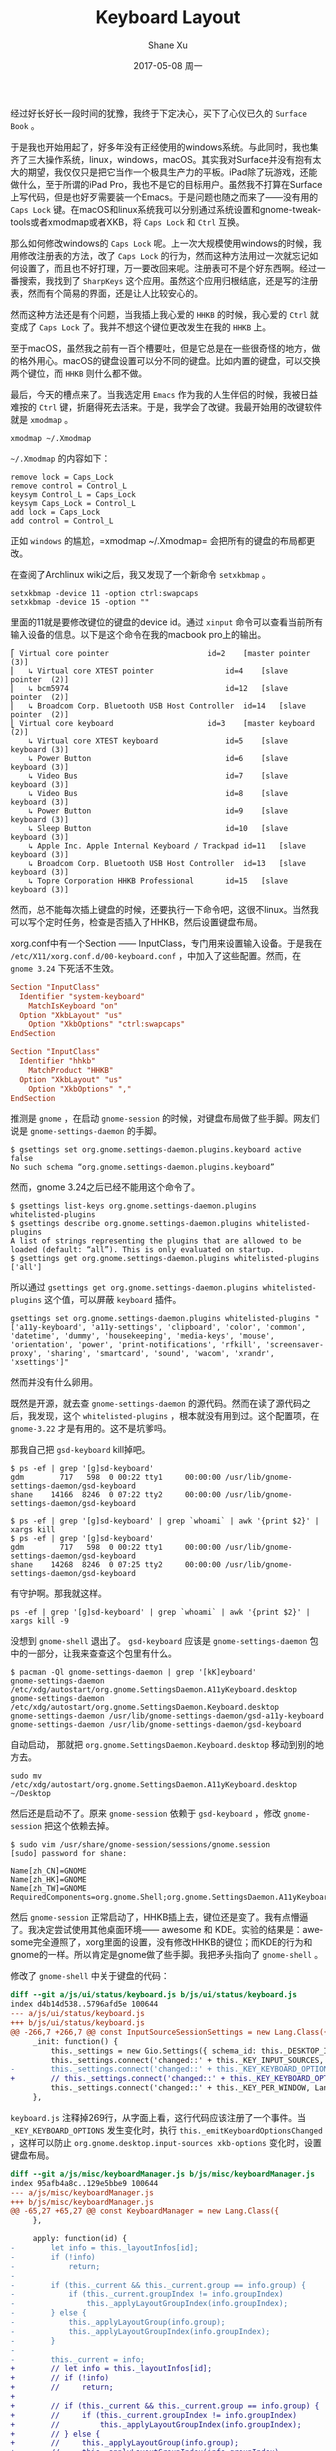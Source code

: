 #+TITLE:       Keyboard Layout
#+AUTHOR:      Shane Xu
#+EMAIL:       xusheng0711@gmail.com
#+DATE:        2017-05-08 周一
#+URI:         /blog/%y/%m/%d/keyboard-layout
#+KEYWORDS:    linux, macOS, windows
#+TAGS:        吐槽
#+LANGUAGE:    en
#+OPTIONS:     H:3 num:nil toc:nil \n:nil ::t |:t ^:nil -:nil f:t *:t <:t
#+DESCRIPTION: <TODO: insert your description here>

经过好长好长一段时间的犹豫，我终于下定决心，买下了心仪已久的 =Surface Book= 。

于是我也开始用起了，好多年没有正经使用的windows系统。与此同时，我也集齐了三大操作系统，linux，windows，macOS。其实我对Surface并没有抱有太大的期望，我仅仅只是把它当作一个极具生产力的平板。iPad除了玩游戏，还能做什么，至于所谓的iPad Pro，我也不是它的目标用户。虽然我不打算在Surface上写代码，但是也好歹需要装一个Emacs。于是问题也随之而来了——没有用的 =Caps Lock= 键。在macOS和linux系统我可以分别通过系统设置和gnome-tweak-tools或者xmodmap或者XKB，将 =Caps Lock= 和 =Ctrl= 互换。

那么如何修改windows的 =Caps Lock= 呢。上一次大规模使用windows的时候，我用修改注册表的方法，改了 =Caps Lock= 的行为，然而这种方法用过一次就忘记如何设置了，而且也不好打理，万一要改回来呢。注册表可不是个好东西啊。经过一番搜索，我找到了 =SharpKeys= 这个应用。虽然这个应用归根结底，还是写的注册表，然而有个简易的界面，还是让人比较安心的。

#+ATTR_HTML: style="width:100;"
[[./sharpkeys.png]]

然而这种方法还是有个问题，当我插上我心爱的 =HHKB= 的时候，我心爱的 =Ctrl= 就变成了 =Caps Lock= 了。我并不想这个键位更改发生在我的 =HHKB= 上。

至于macOS，虽然我之前有一百个槽要吐，但是它总是在一些很奇怪的地方，做的格外用心。macOS的键盘设置可以分不同的键盘。比如内置的键盘，可以交换两个键位，而 =HHKB= 则什么都不做。

[[./macos_keyboard.png]]

最后，今天的槽点来了。当我选定用 =Emacs= 作为我的人生伴侣的时候，我被日益难按的 =Ctrl= 键，折磨得死去活来。于是，我学会了改键。我最开始用的改键软件就是 =xmodmap= 。

#+BEGIN_SRC shell
xmodmap ~/.Xmodmap
#+END_SRC

=~/.Xmodmap= 的内容如下：

#+BEGIN_SRC text
remove lock = Caps_Lock
remove control = Control_L
keysym Control_L = Caps_Lock
keysym Caps_Lock = Control_L
add lock = Caps_Lock
add control = Control_L
#+END_SRC

正如 =windows= 的尴尬，=xmodmap ~/.Xmodmap= 会把所有的键盘的布局都更改。

在查阅了Archlinux wiki之后，我又发现了一个新命令 =setxkbmap= 。

#+BEGIN_SRC shell
setxkbmap -device 11 -option ctrl:swapcaps
setxkbmap -device 15 -option ""
#+END_SRC

里面的11就是要修改键位的键盘的device id。通过 =xinput= 命令可以查看当前所有输入设备的信息。以下是这个命令在我的macbook pro上的输出。

#+BEGIN_SRC text
⎡ Virtual core pointer                    	id=2	[master pointer  (3)]
⎜   ↳ Virtual core XTEST pointer              	id=4	[slave  pointer  (2)]
⎜   ↳ bcm5974                                 	id=12	[slave  pointer  (2)]
⎜   ↳ Broadcom Corp. Bluetooth USB Host Controller	id=14	[slave  pointer  (2)]
⎣ Virtual core keyboard                   	id=3	[master keyboard (2)]
    ↳ Virtual core XTEST keyboard             	id=5	[slave  keyboard (3)]
    ↳ Power Button                            	id=6	[slave  keyboard (3)]
    ↳ Video Bus                               	id=7	[slave  keyboard (3)]
    ↳ Video Bus                               	id=8	[slave  keyboard (3)]
    ↳ Power Button                            	id=9	[slave  keyboard (3)]
    ↳ Sleep Button                            	id=10	[slave  keyboard (3)]
    ↳ Apple Inc. Apple Internal Keyboard / Trackpad	id=11	[slave  keyboard (3)]
    ↳ Broadcom Corp. Bluetooth USB Host Controller	id=13	[slave  keyboard (3)]
    ↳ Topre Corporation HHKB Professional     	id=15	[slave  keyboard (3)]
#+END_SRC

然而，总不能每次插上键盘的时候，还要执行一下命令吧，这很不linux。当然我可以写个定时任务，检查是否插入了HHKB，然后设置键盘布局。

xorg.conf中有一个Section —— InputClass，专门用来设置输入设备。于是我在 =/etc/X11/xorg.conf.d/00-keyboard.conf= ，中加入了这些配置。然而，在 =gnome 3.24= 下死活不生效。

#+BEGIN_SRC conf
Section "InputClass"
  Identifier "system-keyboard"
	MatchIsKeyboard "on"
  Option "XkbLayout" "us"
	Option "XkbOptions" "ctrl:swapcaps"
EndSection
#+END_SRC

#+BEGIN_SRC conf
Section "InputClass"
  Identifier "hhkb"
	MatchProduct "HHKB"
  Option "XkbLayout" "us"
	Option "XkbOptions" ","
EndSection
#+END_SRC

推测是 =gnome= ，在启动 =gnome-session= 的时候，对键盘布局做了些手脚。网友们说是 =gnome-settings-daemon= 的手脚。

#+BEGIN_SRC text
$ gsettings set org.gnome.settings-daemon.plugins.keyboard active false
No such schema “org.gnome.settings-daemon.plugins.keyboard”
#+END_SRC

然而，gnome 3.24之后已经不能用这个命令了。

#+BEGIN_SRC text
$ gsettings list-keys org.gnome.settings-daemon.plugins
whitelisted-plugins
$ gsettings describe org.gnome.settings-daemon.plugins whitelisted-plugins
A list of strings representing the plugins that are allowed to be loaded (default: “all”). This is only evaluated on startup.
$ gsettings get org.gnome.settings-daemon.plugins whitelisted-plugins
['all']
#+END_SRC

所以通过 =gsettings get org.gnome.settings-daemon.plugins whitelisted-plugins= 这个值，可以屏蔽 =keyboard= 插件。

#+BEGIN_SRC text
gsettings set org.gnome.settings-daemon.plugins whitelisted-plugins "['a11y-keyboard', 'a11y-settings', 'clipboard', 'color', 'common', 'datetime', 'dummy', 'housekeeping', 'media-keys', 'mouse', 'orientation', 'power', 'print-notifications', 'rfkill', 'screensaver-proxy', 'sharing', 'smartcard', 'sound', 'wacom', 'xrandr', 'xsettings']"
#+END_SRC

然而并没有什么卵用。

既然是开源，就去查 =gnome-settings-daemon= 的源代码。然而在读了源代码之后，我发现，这个 =whitelisted-plugins= ，根本就没有用到过。这个配置项，在 =gnome-3.22= 才是有用的。这不是坑爹吗。

那我自己把 =gsd-keyboard= kill掉吧。

#+BEGIN_SRC text
$ ps -ef | grep '[g]sd-keyboard'                                    
gdm        717   598  0 00:22 tty1     00:00:00 /usr/lib/gnome-settings-daemon/gsd-keyboard
shane    14166  8246  0 07:22 tty2     00:00:00 /usr/lib/gnome-settings-daemon/gsd-keyboard
#+END_SRC

#+BEGIN_SRC text
$ ps -ef | grep '[g]sd-keyboard' | grep `whoami` | awk '{print $2}' | xargs kill
$ ps -ef | grep '[g]sd-keyboard'
gdm        717   598  0 00:22 tty1     00:00:00 /usr/lib/gnome-settings-daemon/gsd-keyboard
shane    14268  8246  0 07:25 tty2     00:00:00 /usr/lib/gnome-settings-daemon/gsd-keyboard
#+END_SRC

有守护啊。那我就这样。

#+BEGIN_SRC shell
ps -ef | grep '[g]sd-keyboard' | grep `whoami` | awk '{print $2}' | xargs kill -9
#+END_SRC

没想到 =gnome-shell= 退出了。 =gsd-keyboard= 应该是 =gnome-settings-daemon= 包中的一部分，让我来查查这个包里有什么。

#+BEGIN_SRC text
$ pacman -Ql gnome-settings-daemon | grep '[kK]eyboard'
gnome-settings-daemon /etc/xdg/autostart/org.gnome.SettingsDaemon.A11yKeyboard.desktop
gnome-settings-daemon /etc/xdg/autostart/org.gnome.SettingsDaemon.Keyboard.desktop
gnome-settings-daemon /usr/lib/gnome-settings-daemon/gsd-a11y-keyboard
gnome-settings-daemon /usr/lib/gnome-settings-daemon/gsd-keyboard
#+END_SRC

自动启动， 那就把 =org.gnome.SettingsDaemon.Keyboard.desktop= 移动到别的地方去。

#+BEGIN_SRC shell
sudo mv /etc/xdg/autostart/org.gnome.SettingsDaemon.A11yKeyboard.desktop ~/Desktop
#+END_SRC

然后还是启动不了。原来 =gnome-session= 依赖于 =gsd-keyboard= ，修改 =gnome-session= 把这个依赖去掉。

#+BEGIN_SRC text
$ sudo vim /usr/share/gnome-session/sessions/gnome.session
[sudo] password for shane:

Name[zh_CN]=GNOME
Name[zh_HK]=GNOME
Name[zh_TW]=GNOME
RequiredComponents=org.gnome.Shell;org.gnome.SettingsDaemon.A11yKeyboard;org.gnome.SettingsDaemon.A11ySettings;org.gnome.SettingsDaemon.Clipboard;org.gnome.SettingsDaemon.Color;org.gnome.SettingsDaemon.Datetime;org.gnome.SettingsDaemon.Housekeeping;org.gnome.SettingsDaemon.MediaKeys;org.gnome.SettingsDaemon.Mouse;org.gnome.SettingsDaemon.Orientation;org.gnome.SettingsDaemon.Power;org.gnome.SettingsDaemon.PrintNotifications;org.gnome.SettingsDaemon.Rfkill;org.gnome.SettingsDaemon.ScreensaverProxy;org.gnome.SettingsDaemon.Sharing;org.gnome.SettingsDaemon.Smartcard;org.gnome.SettingsDaemon.Sound;org.gnome.SettingsDaemon.Wacom;org.gnome.SettingsDaemon.XRANDR;org.gnome.SettingsDaemon.XSettings;
#+END_SRC

然后 =gnome-session= 正常启动了，HHKB插上去，键位还是变了。我有点懵逼了。我决定尝试使用其他桌面环境—— awesome 和 KDE。实验的结果是：awesome完全遵照了，xorg里面的设置，没有修改HHKB的键位；而KDE的行为和gnome的一样。所以肯定是gnome做了些手脚。我把矛头指向了 =gnome-shell= 。

修改了 =gnome-shell= 中关于键盘的代码：

#+BEGIN_SRC diff
diff --git a/js/ui/status/keyboard.js b/js/ui/status/keyboard.js
index d4b14d538..5796afd5e 100644
--- a/js/ui/status/keyboard.js
+++ b/js/ui/status/keyboard.js
@@ -266,7 +266,7 @@ const InputSourceSessionSettings = new Lang.Class({
     _init: function() {
         this._settings = new Gio.Settings({ schema_id: this._DESKTOP_INPUT_SOURCES_SCHEMA });
         this._settings.connect('changed::' + this._KEY_INPUT_SOURCES, Lang.bind(this, this._emitInputSourcesChanged));
-        this._settings.connect('changed::' + this._KEY_KEYBOARD_OPTIONS, Lang.bind(this, this._emitKeyboardOptionsChanged));
+        // this._settings.connect('changed::' + this._KEY_KEYBOARD_OPTIONS, Lang.bind(this, this._emitKeyboardOptionsChanged));
         this._settings.connect('changed::' + this._KEY_PER_WINDOW, Lang.bind(this, this._emitPerWindowChanged));
     },
#+END_SRC

=keyboard.js= 注释掉269行，从字面上看，这行代码应该注册了一个事件。当  =_KEY_KEYBOARD_OPTIONS= 发生变化时，执行 =this._emitKeyboardOptionsChanged= ，这样可以防止 =org.gnome.desktop.input-sources xkb-options= 变化时，设置键盘布局。

#+BEGIN_SRC diff
diff --git a/js/misc/keyboardManager.js b/js/misc/keyboardManager.js
index 95afb4a8c..129e5bbe9 100644
--- a/js/misc/keyboardManager.js
+++ b/js/misc/keyboardManager.js
@@ -65,27 +65,27 @@ const KeyboardManager = new Lang.Class({
     },
 
     apply: function(id) {
-        let info = this._layoutInfos[id];
-        if (!info)
-            return;
-
-        if (this._current && this._current.group == info.group) {
-            if (this._current.groupIndex != info.groupIndex)
-                this._applyLayoutGroupIndex(info.groupIndex);
-        } else {
-            this._applyLayoutGroup(info.group);
-            this._applyLayoutGroupIndex(info.groupIndex);
-        }
-
-        this._current = info;
+        // let info = this._layoutInfos[id];
+        // if (!info)
+        //     return;
+
+        // if (this._current && this._current.group == info.group) {
+        //     if (this._current.groupIndex != info.groupIndex)
+        //         this._applyLayoutGroupIndex(info.groupIndex);
+        // } else {
+        //     this._applyLayoutGroup(info.group);
+        //     this._applyLayoutGroupIndex(info.groupIndex);
+        // }
+
+        // this._current = info;
     },
 
     reapply: function() {
-        if (!this._current)
-            return;
+        // if (!this._current)
+        //     return;
 
-        this._applyLayoutGroup(this._current.group);
-        this._applyLayoutGroupIndex(this._current.groupIndex);
+        // this._applyLayoutGroup(this._current.group);
+        // this._applyLayoutGroupIndex(this._current.groupIndex);
     },
 
     setUserLayouts: function(ids) {
#+END_SRC

=keyboardManager.js= 文件中注释掉 =apply= 和 =reapply= 方法，让设置键盘布局的方法失效。

重新打包安装 =gnome-shell= ，插上HHKB，终于成功了，键盘没有被改。macbook内置的键盘也保持了 =Caps Lock= 和 =Ctrl= 交换。但还是有一点瑕疵，如果键盘是跟着 =gnome-shell= 启动话，布局还是会被修改，但是只要拔下再插上就好了。
